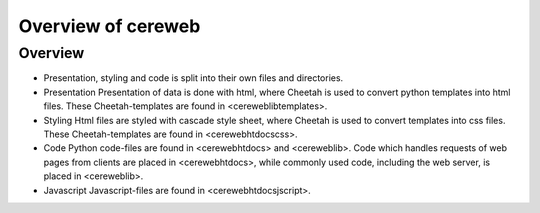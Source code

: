 ====================
Overview of cereweb
====================

Overview
=========
* Presentation, styling and code is split into their own files and
  directories.

* Presentation
  Presentation of data is done with html, where Cheetah is used to convert
  python templates into html files. These Cheetah-templates are found in
  <cereweb\lib\templates\>.

* Styling
  Html files are styled with cascade style sheet, where Cheetah is used to
  convert templates into css files. These Cheetah-templates are found in 
  <cereweb\htdocs\css\>.

* Code
  Python code-files are found in <cereweb\htdocs\> and <cereweb\lib\>.
  Code which handles requests of web pages from clients are placed in
  <cereweb\htdocs\>, while commonly used code, including the web server,
  is placed in <cereweb\lib\>.

* Javascript
  Javascript-files are found in <cereweb\htdocs\jscript\>.
